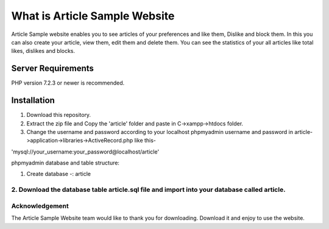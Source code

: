 ###################
What is Article Sample Website
###################

Article Sample website enables you to see articles of your preferences and like them, Dislike and block them. In this you can also create your article, view them, edit them and delete them.
You can see the statistics of your all articles like total likes, dislikes and blocks.

*******************
Server Requirements
*******************

PHP version 7.2.3 or newer is recommended.

************
Installation
************

1. Download this repository.

2. Extract the zip file and Copy the 'article' folder and paste in C->xampp->htdocs folder.

3. Change the username and password according to your localhost phpmyadmin username and password in article->application->libraries->ActiveRecord.php like this-

'mysql://your_username:your_password@localhost/article'

phpmyadmin database and table structure:

1. Create database -: article

2. Download the database table article.sql file and import into your database called article.
*******
Acknowledgement
***************

The Article Sample Website team would like to thank you for downloading. Download it and enjoy to use the website.
